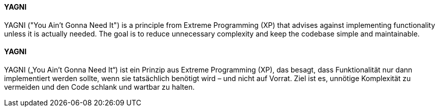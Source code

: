[#term-yagni-principle]

// tag::EN[]

==== YAGNI

YAGNI ("You Ain’t Gonna Need It") is a principle from Extreme Programming (XP) that advises against implementing functionality unless it is actually needed.
The goal is to reduce unnecessary complexity and keep the codebase simple and maintainable.

// end::EN[]

// tag::DE[]

==== YAGNI

YAGNI („You Ain’t Gonna Need It“) ist ein Prinzip aus Extreme Programming (XP), das besagt, dass Funktionalität nur dann implementiert werden sollte, wenn sie tatsächlich benötigt wird – und nicht auf Vorrat.
Ziel ist es, unnötige Komplexität zu vermeiden und den Code schlank und wartbar zu halten.

// end::DE[]
